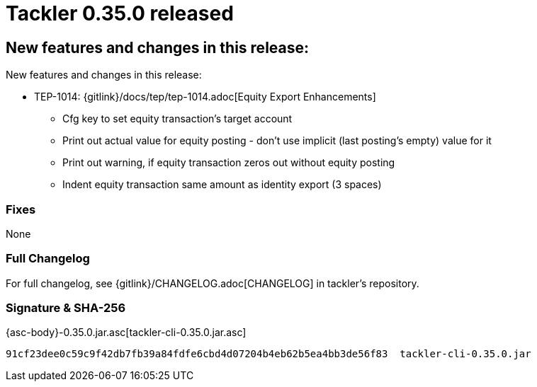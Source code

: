 = Tackler 0.35.0 released
:page-date: 2021-03-07 22:00:00 +0200
:page-author: 35vlg84
:page-version: 0.35.0
:page-category: release



== New features and changes in this release:

New features and changes in this release:

* TEP-1014: {gitlink}/docs/tep/tep-1014.adoc[Equity Export Enhancements]
** Cfg key to set equity transaction's target account
** Print out actual value for equity posting - don't use implicit (last posting's empty) value for it
** Print out warning, if equity transaction zeros out without equity posting
** Indent equity transaction same amount as identity export (3 spaces)


=== Fixes

None


=== Full Changelog

For full changelog, see {gitlink}/CHANGELOG.adoc[CHANGELOG] in tackler's repository.


=== Signature & SHA-256

{asc-body}-0.35.0.jar.asc[tackler-cli-0.35.0.jar.asc]

----
91cf23dee0c59c9f42db7fb39a84fdfe6cbd4d07204b4eb62b5ea4bb3de56f83  tackler-cli-0.35.0.jar
----
